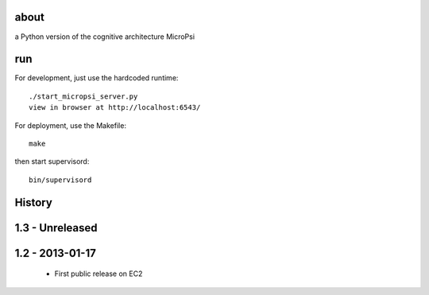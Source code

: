 about
=====

a Python version of the cognitive architecture MicroPsi

run 
===

For development, just use the hardcoded runtime::

	./start_micropsi_server.py
	view in browser at http://localhost:6543/


For deployment, use the Makefile::

    make

then start supervisord::

    bin/supervisord


History
=======

1.3 - Unreleased
================


1.2 - 2013-01-17
================

 * First public release on EC2

